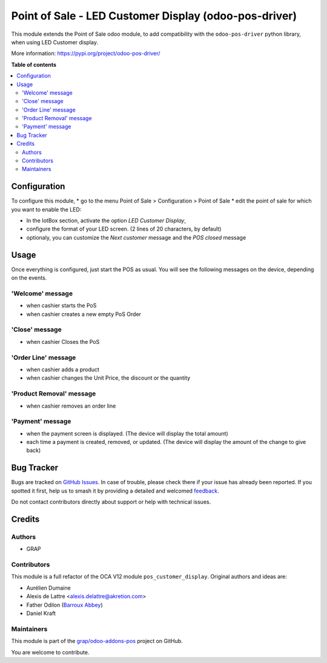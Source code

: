 ======================================================
Point of Sale - LED Customer Display (odoo-pos-driver)
======================================================

.. 
   !!!!!!!!!!!!!!!!!!!!!!!!!!!!!!!!!!!!!!!!!!!!!!!!!!!!
   !! This file is generated by oca-gen-addon-readme !!
   !! changes will be overwritten.                   !!
   !!!!!!!!!!!!!!!!!!!!!!!!!!!!!!!!!!!!!!!!!!!!!!!!!!!!
   !! source digest: sha256:7ae87e7c95b70e053ce40b11aeba6f9434118ee6056466d8e019eba525ed99c2
   !!!!!!!!!!!!!!!!!!!!!!!!!!!!!!!!!!!!!!!!!!!!!!!!!!!!

.. |badge1| image:: https://img.shields.io/badge/maturity-Beta-yellow.png
    :target: https://odoo-community.org/page/development-status
    :alt: Beta
.. |badge2| image:: https://img.shields.io/badge/licence-AGPL--3-blue.png
    :target: http://www.gnu.org/licenses/agpl-3.0-standalone.html
    :alt: License: AGPL-3
.. |badge3| image:: https://img.shields.io/badge/github-grap%2Fodoo--addons--pos-lightgray.png?logo=github
    :target: https://github.com/grap/odoo-addons-pos/tree/16.0/pos_driver_display
    :alt: grap/odoo-addons-pos

|badge1| |badge2| |badge3|

This module extends the Point of Sale odoo module, to add compatibility with the ``odoo-pos-driver``
python library, when using LED Customer display.

More information: https://pypi.org/project/odoo-pos-driver/

**Table of contents**

.. contents::
   :local:

Configuration
=============

To configure this module,
* go to the menu Point of Sale > Configuration > Point of Sale
* edit the point of sale for which you want to enable the LED:

* In the IotBox section, activate the option *LED Customer Display*,
* configure the format of your LED screen. (2 lines of 20 characters, by default)

* optionaly, you can customize the *Next customer* message and the *POS closed* message

.. figure:: https://raw.githubusercontent.com/grap/odoo-addons-pos/16.0/pos_driver_display/static/img/pos_config_form.png

Usage
=====

Once everything is configured, just start the POS as usual.
You will see the following messages on the device, depending
on the events.

'Welcome' message
~~~~~~~~~~~~~~~~~

* when cashier starts the PoS
* when cashier creates a new empty PoS Order

'Close' message
~~~~~~~~~~~~~~~

* when cashier Closes the PoS

'Order Line' message
~~~~~~~~~~~~~~~~~~~~

* when cashier adds a product
* when cashier changes the Unit Price, the discount or the quantity

'Product Removal' message
~~~~~~~~~~~~~~~~~~~~~~~~~

* when cashier removes an order line

'Payment' message
~~~~~~~~~~~~~~~~~

* when the payment screen is displayed. (The device will display the total amount)
* each time a payment is created, removed, or updated. (The device will display the amount of the change to give back)

Bug Tracker
===========

Bugs are tracked on `GitHub Issues <https://github.com/grap/odoo-addons-pos/issues>`_.
In case of trouble, please check there if your issue has already been reported.
If you spotted it first, help us to smash it by providing a detailed and welcomed
`feedback <https://github.com/grap/odoo-addons-pos/issues/new?body=module:%20pos_driver_display%0Aversion:%2016.0%0A%0A**Steps%20to%20reproduce**%0A-%20...%0A%0A**Current%20behavior**%0A%0A**Expected%20behavior**>`_.

Do not contact contributors directly about support or help with technical issues.

Credits
=======

Authors
~~~~~~~

* GRAP

Contributors
~~~~~~~~~~~~

This module is a full refactor of the OCA V12 module ``pos_customer_display``.
Original authors and ideas are:

* Aurélien Dumaine
* Alexis de Lattre <alexis.delattre@akretion.com>
* Father Odilon (`Barroux Abbey <http://www.barroux.org/>`_)
* Daniel Kraft

Maintainers
~~~~~~~~~~~

This module is part of the `grap/odoo-addons-pos <https://github.com/grap/odoo-addons-pos/tree/16.0/pos_driver_display>`_ project on GitHub.

You are welcome to contribute.
